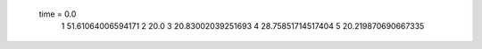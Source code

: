  time = 0.0
  1  51.61064006594171
  2  20.0
  3  20.83002039251693
  4  28.75851714517404
  5  20.219870690667335
